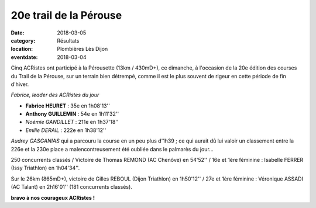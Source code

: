 20e trail de la Pérouse
=======================

:date: 2018-03-05
:category: Résultats
:location: Plombières Lès Dijon
:eventdate: 2018-03-04

Cinq ACRistes ont participé à la Pérousette (13km / 430mD+), ce dimanche, à l'occasion de la 20e édition des courses du Trail de la Pérouse, sur un terrain bien détrempé, comme il est le plus souvent de rigeur en  cette période de fin d'hiver.

.. image:: http://assets.acr-dijon.org/per18.jpg

*Fabrice, leader des ACRistes du jour*

- **Fabrice HEURET** : 35e en 1h08'13''
- **Anthony GUILLEMIN** : 54e en 1h11'32''
- *Noémie GANDILLET* : 211e en 1h37'18''
- *Emilie DERAIL* : 222e en 1h38'12''

*Audrey GASGANIAS* qui a parcouru la course en un peu plus d'1h39 ; ce qui aurait dû lui valoir un classement entre la 226e et la 230e place a malencontreusement été oubliée dans le palmarès du jour...

250 concurrents classés / Victoire de Thomas REMOND (AC Chenôve) en 54'52'' / 16e et 1ère féminine : Isabelle FERRER (Issy Triathlon) en 1h04'34''.

Sur le 26km (865mD+), victoire de Gilles REBOUL (Dijon Triathlon) en 1h50'12'' / 27e et 1ère féminine : Véronique ASSADI (AC Talant) en 2h16'01'' (181 concurrents classés).

**bravo à nos courageux ACRistes !**
